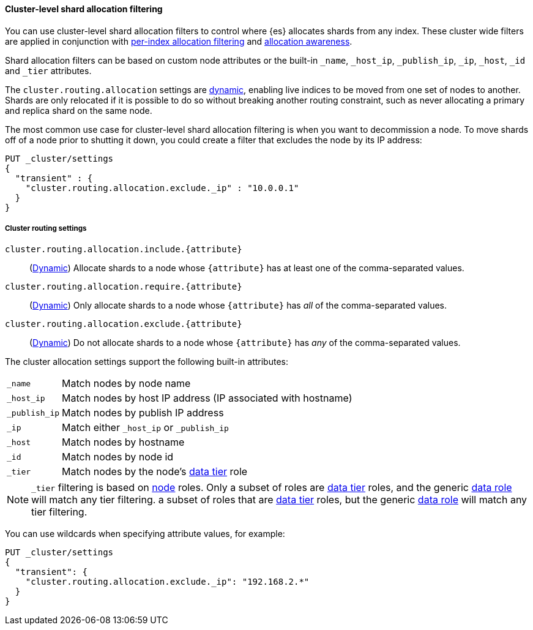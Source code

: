 [[cluster-shard-allocation-filtering]]
==== Cluster-level shard allocation filtering

You can use cluster-level shard allocation filters to control where {es}
allocates shards from any index. These cluster wide filters are applied in
conjunction with <<shard-allocation-filtering, per-index allocation filtering>>
and <<shard-allocation-awareness, allocation awareness>>.

Shard allocation filters can be based on custom node attributes or the built-in
`_name`, `_host_ip`, `_publish_ip`, `_ip`, `_host`, `_id` and `_tier` attributes.

The `cluster.routing.allocation` settings are <<dynamic-cluster-setting,dynamic>>, enabling live indices to
be moved from one set of nodes to another. Shards are only relocated if it is
possible to do so without breaking another routing constraint, such as never
allocating a primary and replica shard on the same node.

The most common use case for cluster-level shard allocation filtering is when
you want to decommission a node. To move shards off of a node prior to shutting
it down, you could create a filter that excludes the node by its IP address:

[source,console]
--------------------------------------------------
PUT _cluster/settings
{
  "transient" : {
    "cluster.routing.allocation.exclude._ip" : "10.0.0.1"
  }
}
--------------------------------------------------

[[cluster-routing-settings]]
===== Cluster routing settings

`cluster.routing.allocation.include.{attribute}`::
    (<<dynamic-cluster-setting,Dynamic>>)
    Allocate shards to a node whose `{attribute}` has at least one of the
    comma-separated values.

`cluster.routing.allocation.require.{attribute}`::
    (<<dynamic-cluster-setting,Dynamic>>)
    Only allocate shards to a node whose `{attribute}` has _all_ of the
    comma-separated values.

`cluster.routing.allocation.exclude.{attribute}`::
    (<<dynamic-cluster-setting,Dynamic>>)
    Do not allocate shards to a node whose `{attribute}` has _any_ of the
    comma-separated values.

The cluster allocation settings support the following built-in attributes:

[horizontal]
`_name`::       Match nodes by node name
`_host_ip`::    Match nodes by host IP address (IP associated with hostname)
`_publish_ip`:: Match nodes by publish IP address
`_ip`::         Match either `_host_ip` or `_publish_ip`
`_host`::       Match nodes by hostname
`_id`::         Match nodes by node id
`_tier`::       Match nodes by the node's <<modules-tiers, data tier>> role

NOTE: `_tier` filtering is based on <<modules-node, node>> roles. Only
a subset of roles are <<modules-tiers, data tier>> roles, and the generic
<<data-node, data role>> will match any tier filtering.
a subset of roles that are <<modules-tiers, data tier>> roles, but the generic
<<data-node, data role>> will match any tier filtering.


You can use wildcards when specifying attribute values, for example:

[source,console]
------------------------
PUT _cluster/settings
{
  "transient": {
    "cluster.routing.allocation.exclude._ip": "192.168.2.*"
  }
}
------------------------
